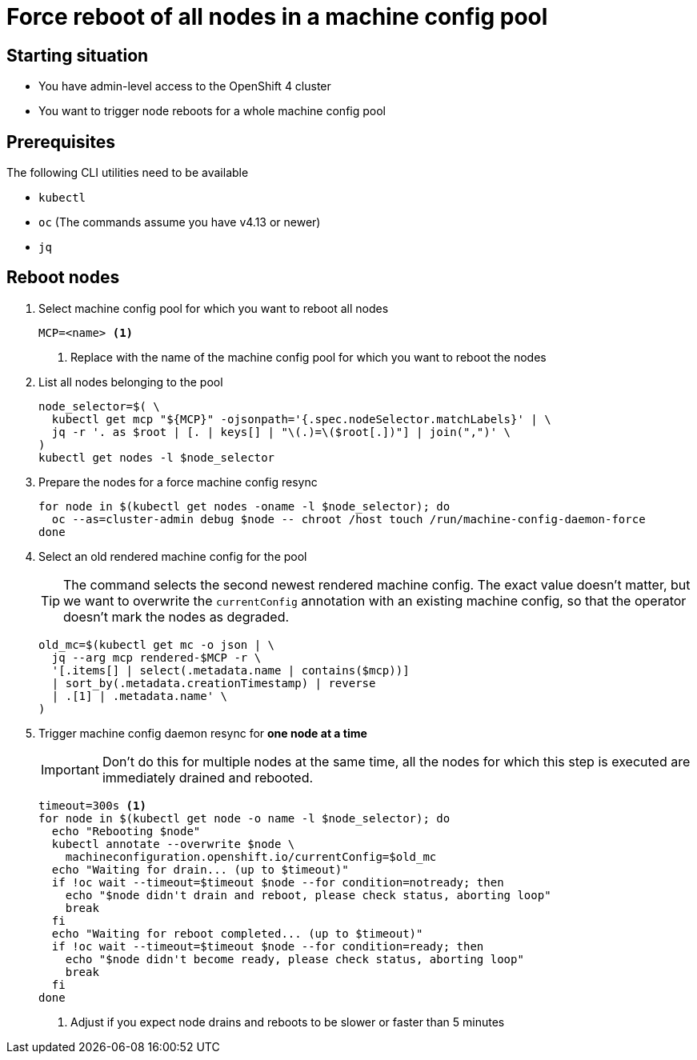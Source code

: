 = Force reboot of all nodes in a machine config pool

== Starting situation

* You have admin-level access to the OpenShift 4 cluster
* You want to trigger node reboots for a whole machine config pool

== Prerequisites

The following CLI utilities need to be available

* `kubectl`
* `oc` (The commands assume you have v4.13 or newer)
* `jq`

== Reboot nodes

. Select machine config pool for which you want to reboot all nodes
+
[source,bash]
----
MCP=<name> <1>
----
<1> Replace with the name of the machine config pool for which you want to reboot the nodes

. List all nodes belonging to the pool
+
[source,bash]
----
node_selector=$( \
  kubectl get mcp "${MCP}" -ojsonpath='{.spec.nodeSelector.matchLabels}' | \
  jq -r '. as $root | [. | keys[] | "\(.)=\($root[.])"] | join(",")' \
)
kubectl get nodes -l $node_selector
----

. Prepare the nodes for a force machine config resync
+
[source,bash]
----
for node in $(kubectl get nodes -oname -l $node_selector); do
  oc --as=cluster-admin debug $node -- chroot /host touch /run/machine-config-daemon-force
done
----

. Select an old rendered machine config for the pool
+
[TIP]
====
The command selects the second newest rendered machine config.
The exact value doesn't matter, but we want to overwrite the `currentConfig` annotation with an existing machine config, so that the operator doesn't mark the nodes as degraded.
====
+
[source,bash]
----
old_mc=$(kubectl get mc -o json | \
  jq --arg mcp rendered-$MCP -r \
  '[.items[] | select(.metadata.name | contains($mcp))] 
  | sort_by(.metadata.creationTimestamp) | reverse 
  | .[1] | .metadata.name' \
)
----

. Trigger machine config daemon resync for *one node at a time*
+
[IMPORTANT]
====
Don't do this for multiple nodes at the same time, all the nodes for which this step is executed are immediately drained and rebooted.
====
+
[source,bash]
----
timeout=300s <1>
for node in $(kubectl get node -o name -l $node_selector); do
  echo "Rebooting $node"
  kubectl annotate --overwrite $node \
    machineconfiguration.openshift.io/currentConfig=$old_mc
  echo "Waiting for drain... (up to $timeout)"
  if !oc wait --timeout=$timeout $node --for condition=notready; then
    echo "$node didn't drain and reboot, please check status, aborting loop"
    break
  fi
  echo "Waiting for reboot completed... (up to $timeout)"
  if !oc wait --timeout=$timeout $node --for condition=ready; then
    echo "$node didn't become ready, please check status, aborting loop"
    break
  fi
done
----
<1> Adjust if you expect node drains and reboots to be slower or faster than 5 minutes
